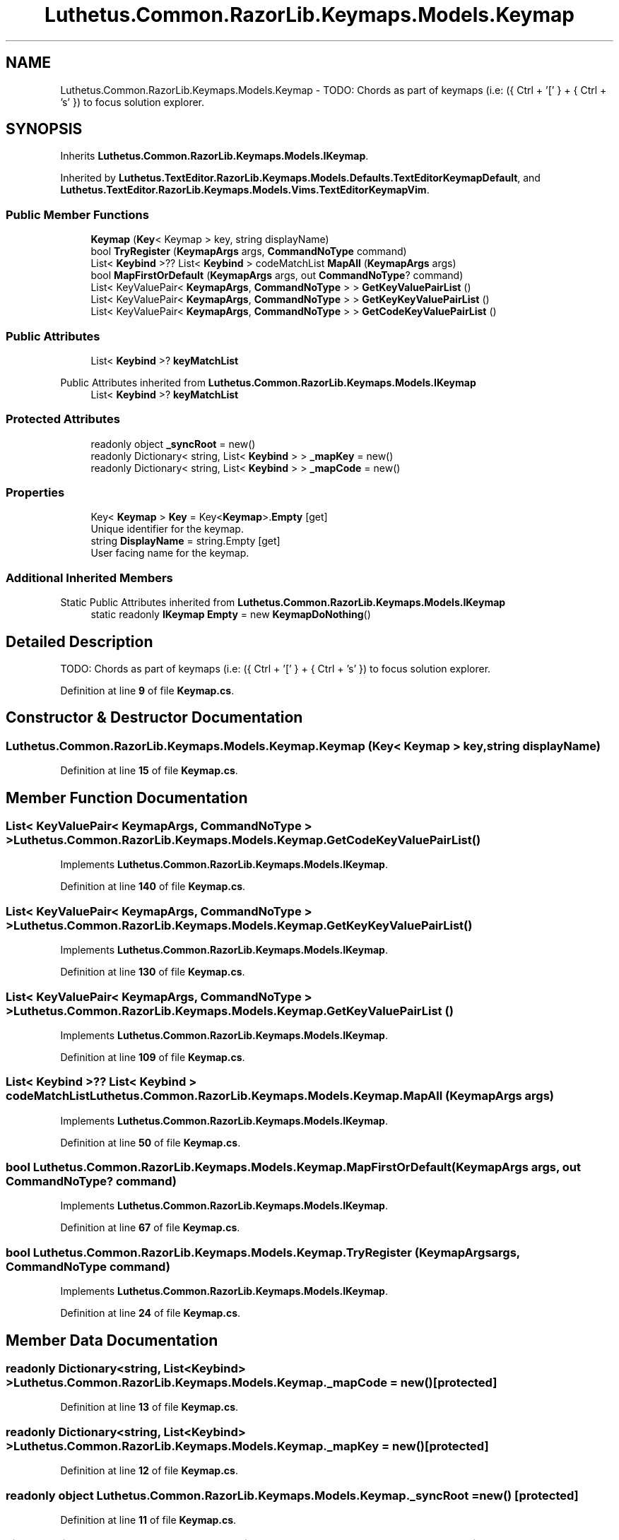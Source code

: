 .TH "Luthetus.Common.RazorLib.Keymaps.Models.Keymap" 3 "Version 1.0.0" "Luthetus.Ide" \" -*- nroff -*-
.ad l
.nh
.SH NAME
Luthetus.Common.RazorLib.Keymaps.Models.Keymap \- TODO: Chords as part of keymaps (i\&.e: ({ Ctrl + '[' } + { Ctrl + 's' }) to focus solution explorer\&.  

.SH SYNOPSIS
.br
.PP
.PP
Inherits \fBLuthetus\&.Common\&.RazorLib\&.Keymaps\&.Models\&.IKeymap\fP\&.
.PP
Inherited by \fBLuthetus\&.TextEditor\&.RazorLib\&.Keymaps\&.Models\&.Defaults\&.TextEditorKeymapDefault\fP, and \fBLuthetus\&.TextEditor\&.RazorLib\&.Keymaps\&.Models\&.Vims\&.TextEditorKeymapVim\fP\&.
.SS "Public Member Functions"

.in +1c
.ti -1c
.RI "\fBKeymap\fP (\fBKey\fP< Keymap > key, string displayName)"
.br
.ti -1c
.RI "bool \fBTryRegister\fP (\fBKeymapArgs\fP args, \fBCommandNoType\fP command)"
.br
.ti -1c
.RI "List< \fBKeybind\fP >?? List< \fBKeybind\fP > codeMatchList \fBMapAll\fP (\fBKeymapArgs\fP args)"
.br
.ti -1c
.RI "bool \fBMapFirstOrDefault\fP (\fBKeymapArgs\fP args, out \fBCommandNoType\fP? command)"
.br
.ti -1c
.RI "List< KeyValuePair< \fBKeymapArgs\fP, \fBCommandNoType\fP > > \fBGetKeyValuePairList\fP ()"
.br
.ti -1c
.RI "List< KeyValuePair< \fBKeymapArgs\fP, \fBCommandNoType\fP > > \fBGetKeyKeyValuePairList\fP ()"
.br
.ti -1c
.RI "List< KeyValuePair< \fBKeymapArgs\fP, \fBCommandNoType\fP > > \fBGetCodeKeyValuePairList\fP ()"
.br
.in -1c
.SS "Public Attributes"

.in +1c
.ti -1c
.RI "List< \fBKeybind\fP >? \fBkeyMatchList\fP"
.br
.in -1c

Public Attributes inherited from \fBLuthetus\&.Common\&.RazorLib\&.Keymaps\&.Models\&.IKeymap\fP
.in +1c
.ti -1c
.RI "List< \fBKeybind\fP >? \fBkeyMatchList\fP"
.br
.in -1c
.SS "Protected Attributes"

.in +1c
.ti -1c
.RI "readonly object \fB_syncRoot\fP = new()"
.br
.ti -1c
.RI "readonly Dictionary< string, List< \fBKeybind\fP > > \fB_mapKey\fP = new()"
.br
.ti -1c
.RI "readonly Dictionary< string, List< \fBKeybind\fP > > \fB_mapCode\fP = new()"
.br
.in -1c
.SS "Properties"

.in +1c
.ti -1c
.RI "Key< \fBKeymap\fP > \fBKey\fP = Key<\fBKeymap\fP>\&.\fBEmpty\fP\fR [get]\fP"
.br
.RI "Unique identifier for the keymap\&. "
.ti -1c
.RI "string \fBDisplayName\fP = string\&.Empty\fR [get]\fP"
.br
.RI "User facing name for the keymap\&. "
.in -1c
.SS "Additional Inherited Members"


Static Public Attributes inherited from \fBLuthetus\&.Common\&.RazorLib\&.Keymaps\&.Models\&.IKeymap\fP
.in +1c
.ti -1c
.RI "static readonly \fBIKeymap\fP \fBEmpty\fP = new \fBKeymapDoNothing\fP()"
.br
.in -1c
.SH "Detailed Description"
.PP 
TODO: Chords as part of keymaps (i\&.e: ({ Ctrl + '[' } + { Ctrl + 's' }) to focus solution explorer\&. 
.PP
Definition at line \fB9\fP of file \fBKeymap\&.cs\fP\&.
.SH "Constructor & Destructor Documentation"
.PP 
.SS "Luthetus\&.Common\&.RazorLib\&.Keymaps\&.Models\&.Keymap\&.Keymap (\fBKey\fP< Keymap > key, string displayName)"

.PP
Definition at line \fB15\fP of file \fBKeymap\&.cs\fP\&.
.SH "Member Function Documentation"
.PP 
.SS "List< KeyValuePair< \fBKeymapArgs\fP, \fBCommandNoType\fP > > Luthetus\&.Common\&.RazorLib\&.Keymaps\&.Models\&.Keymap\&.GetCodeKeyValuePairList ()"

.PP
Implements \fBLuthetus\&.Common\&.RazorLib\&.Keymaps\&.Models\&.IKeymap\fP\&.
.PP
Definition at line \fB140\fP of file \fBKeymap\&.cs\fP\&.
.SS "List< KeyValuePair< \fBKeymapArgs\fP, \fBCommandNoType\fP > > Luthetus\&.Common\&.RazorLib\&.Keymaps\&.Models\&.Keymap\&.GetKeyKeyValuePairList ()"

.PP
Implements \fBLuthetus\&.Common\&.RazorLib\&.Keymaps\&.Models\&.IKeymap\fP\&.
.PP
Definition at line \fB130\fP of file \fBKeymap\&.cs\fP\&.
.SS "List< KeyValuePair< \fBKeymapArgs\fP, \fBCommandNoType\fP > > Luthetus\&.Common\&.RazorLib\&.Keymaps\&.Models\&.Keymap\&.GetKeyValuePairList ()"

.PP
Implements \fBLuthetus\&.Common\&.RazorLib\&.Keymaps\&.Models\&.IKeymap\fP\&.
.PP
Definition at line \fB109\fP of file \fBKeymap\&.cs\fP\&.
.SS "List< \fBKeybind\fP >?? List< \fBKeybind\fP > codeMatchList Luthetus\&.Common\&.RazorLib\&.Keymaps\&.Models\&.Keymap\&.MapAll (\fBKeymapArgs\fP args)"

.PP
Implements \fBLuthetus\&.Common\&.RazorLib\&.Keymaps\&.Models\&.IKeymap\fP\&.
.PP
Definition at line \fB50\fP of file \fBKeymap\&.cs\fP\&.
.SS "bool Luthetus\&.Common\&.RazorLib\&.Keymaps\&.Models\&.Keymap\&.MapFirstOrDefault (\fBKeymapArgs\fP args, out \fBCommandNoType\fP? command)"

.PP
Implements \fBLuthetus\&.Common\&.RazorLib\&.Keymaps\&.Models\&.IKeymap\fP\&.
.PP
Definition at line \fB67\fP of file \fBKeymap\&.cs\fP\&.
.SS "bool Luthetus\&.Common\&.RazorLib\&.Keymaps\&.Models\&.Keymap\&.TryRegister (\fBKeymapArgs\fP args, \fBCommandNoType\fP command)"

.PP
Implements \fBLuthetus\&.Common\&.RazorLib\&.Keymaps\&.Models\&.IKeymap\fP\&.
.PP
Definition at line \fB24\fP of file \fBKeymap\&.cs\fP\&.
.SH "Member Data Documentation"
.PP 
.SS "readonly Dictionary<string, List<\fBKeybind\fP> > Luthetus\&.Common\&.RazorLib\&.Keymaps\&.Models\&.Keymap\&._mapCode = new()\fR [protected]\fP"

.PP
Definition at line \fB13\fP of file \fBKeymap\&.cs\fP\&.
.SS "readonly Dictionary<string, List<\fBKeybind\fP> > Luthetus\&.Common\&.RazorLib\&.Keymaps\&.Models\&.Keymap\&._mapKey = new()\fR [protected]\fP"

.PP
Definition at line \fB12\fP of file \fBKeymap\&.cs\fP\&.
.SS "readonly object Luthetus\&.Common\&.RazorLib\&.Keymaps\&.Models\&.Keymap\&._syncRoot = new()\fR [protected]\fP"

.PP
Definition at line \fB11\fP of file \fBKeymap\&.cs\fP\&.
.SS "List<\fBKeybind\fP>? Luthetus\&.Common\&.RazorLib\&.Keymaps\&.Models\&.Keymap\&.keyMatchList"

.PP
Definition at line \fB50\fP of file \fBKeymap\&.cs\fP\&.
.SH "Property Documentation"
.PP 
.SS "string Luthetus\&.Common\&.RazorLib\&.Keymaps\&.Models\&.Keymap\&.DisplayName = string\&.Empty\fR [get]\fP"

.PP
User facing name for the keymap\&. 
.PP
Implements \fBLuthetus\&.Common\&.RazorLib\&.Keymaps\&.Models\&.IKeymap\fP\&.
.PP
Definition at line \fB22\fP of file \fBKeymap\&.cs\fP\&.
.SS "Key<\fBKeymap\fP> Luthetus\&.Common\&.RazorLib\&.Keymaps\&.Models\&.Keymap\&.Key = Key<\fBKeymap\fP>\&.\fBEmpty\fP\fR [get]\fP"

.PP
Unique identifier for the keymap\&. 
.PP
Implements \fBLuthetus\&.Common\&.RazorLib\&.Keymaps\&.Models\&.IKeymap\fP\&.
.PP
Definition at line \fB21\fP of file \fBKeymap\&.cs\fP\&.

.SH "Author"
.PP 
Generated automatically by Doxygen for Luthetus\&.Ide from the source code\&.
